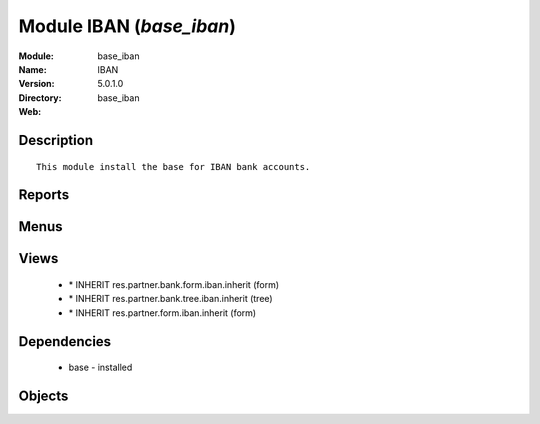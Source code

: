 
Module IBAN (*base_iban*)
=========================
:Module: base_iban
:Name: IBAN
:Version: 5.0.1.0
:Directory: base_iban
:Web: 

Description
-----------

::
  
    
  This module install the base for IBAN bank accounts. 
  
      

Reports
-------

Menus
-------

Views
-----

 * \* INHERIT res.partner.bank.form.iban.inherit (form)

 * \* INHERIT res.partner.bank.tree.iban.inherit (tree)

 * \* INHERIT res.partner.form.iban.inherit (form)

Dependencies
------------

 * base - installed

Objects
-------